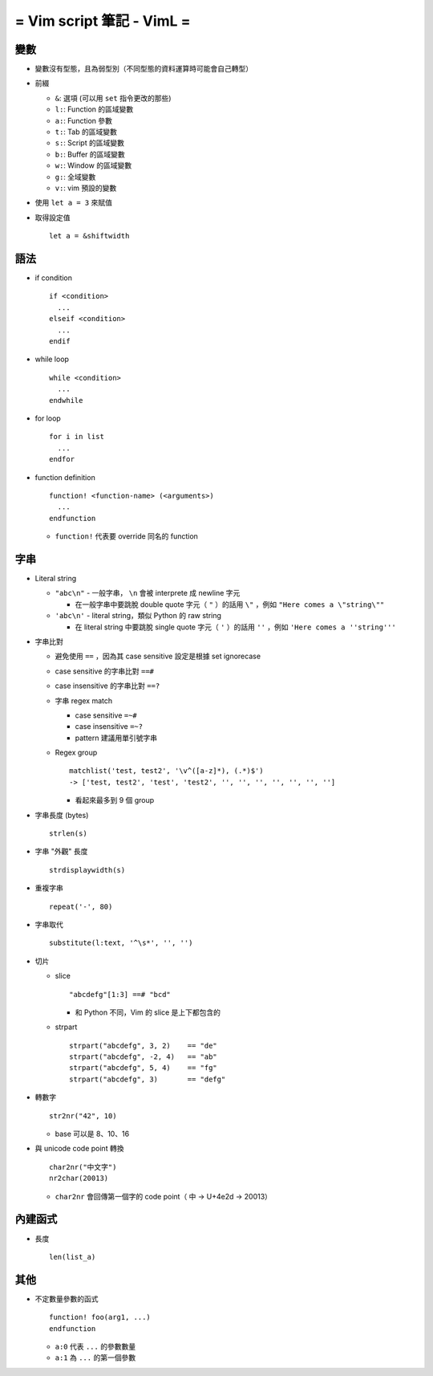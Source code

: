 ==========================
= Vim script 筆記 - VimL =
==========================

變數
-----
* 變數沒有型態，且為弱型別（不同型態的資料運算時可能會自己轉型）

* 前綴

  - ``&``: 選項 (可以用 ``set`` 指令更改的那些)
  - ``l:``: Function 的區域變數
  - ``a:``: Function 參數
  - ``t:``: Tab 的區域變數
  - ``s:``: Script 的區域變數
  - ``b:``: Buffer 的區域變數
  - ``w:``: Window 的區域變數
  - ``g:``: 全域變數
  - ``v:``: vim 預設的變數

* 使用 ``let a = 3`` 來賦值

* 取得設定值 ::

    let a = &shiftwidth

語法
-----
* if condition ::

    if <condition>
      ...
    elseif <condition>
      ...
    endif

* while loop ::

    while <condition>
      ...
    endwhile

* for loop ::

    for i in list
      ...
    endfor

* function definition ::

    function! <function-name> (<arguments>)
      ...
    endfunction

  - ``function!`` 代表要 override 同名的 function

字串
-----
* Literal string

  - ``"abc\n"`` - 一般字串， ``\n`` 會被 interprete 成 newline 字元
  
    + 在一般字串中要跳脫 double quote 字元（ ``"`` ）的話用 ``\"`` ，例如 ``"Here comes a \"string\""``

  - ``'abc\n'`` - literal string，類似 Python 的 raw string
  
    + 在 literal string 中要跳脫 single quote 字元（ ``'`` ）的話用 ``''`` ，例如 ``'Here comes a ''string'''``
  
* 字串比對

  - 避免使用 ``==`` ，因為其 case sensitive 設定是根據 set ignorecase
  - case sensitive 的字串比對 ``==#``
  - case insensitive 的字串比對 ``==?``
  - 字串 regex match

    + case sensitive ``=~#``
    + case insensitive ``=~?``
    + pattern 建議用單引號字串

  - Regex group ::

      matchlist('test, test2', '\v^([a-z]*), (.*)$')
      -> ['test, test2', 'test', 'test2', '', '', '', '', '', '', '']

    + 看起來最多到 9 個 group

* 字串長度 (bytes) ::

    strlen(s)

* 字串 "外觀" 長度 ::

    strdisplaywidth(s)

* 重複字串 ::

    repeat('-', 80)

* 字串取代 ::

    substitute(l:text, '^\s*', '', '')

* 切片

  - slice ::

      "abcdefg"[1:3] ==# "bcd"

    + 和 Python 不同，Vim 的 slice 是上下都包含的

  - strpart ::

      strpart("abcdefg", 3, 2)    == "de"
      strpart("abcdefg", -2, 4)   == "ab"
      strpart("abcdefg", 5, 4)    == "fg"
      strpart("abcdefg", 3)       == "defg"

* 轉數字 ::

    str2nr("42", 10)

  - base 可以是 8、10、16

* 與 unicode code point 轉換 ::

    char2nr("中文字")
    nr2char(20013)

  - ``char2nr`` 會回傳第一個字的 code point（ ``中`` → U+4e2d → 20013）

內建函式
---------
* 長度 ::

    len(list_a)

其他
-----
* 不定數量參數的函式 ::

    function! foo(arg1, ...)
    endfunction

  - ``a:0`` 代表 ``...`` 的參數數量
  - ``a:1`` 為 ``...`` 的第一個參數
